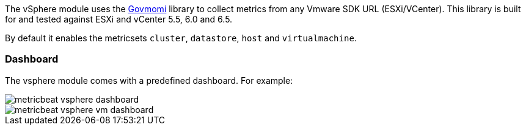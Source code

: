The vSphere module uses the https://github.com/vmware/govmomi[Govmomi] library to collect metrics from any Vmware SDK URL (ESXi/VCenter). This library is built for and tested against ESXi and vCenter 5.5, 6.0 and 6.5.

By default it enables the metricsets `cluster`, `datastore`, `host` and `virtualmachine`.

[float]
=== Dashboard

The vsphere module comes with a predefined dashboard. For example:

image::./images/metricbeat_vsphere_dashboard.png[]
image::./images/metricbeat_vsphere_vm_dashboard.png[]
